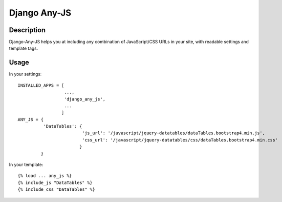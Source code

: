 Django Any-JS
=============

Description
-----------

Django-Any-JS helps you at including any combination of JavaScript/CSS
URLs in your site, with readable settings and template tags.

Usage
-----

In your settings:

::

    INSTALLED_APPS = [
                      ...,
                      'django_any_js',
                      ...
                     ]
    ANY_JS = {
              'DataTables': {
                             'js_url': '/javascript/jquery-datatables/dataTables.bootstrap4.min.js',
                             'css_url': '/javascript/jquery-datatables/css/dataTables.bootstrap4.min.css'
                            }
             }

In your template:

::

    {% load ... any_js %}
    {% include_js "DataTables" %}
    {% include_css "DataTables" %}

